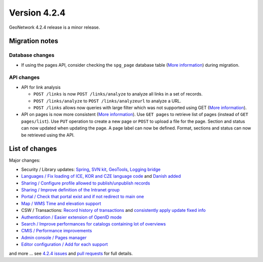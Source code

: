 .. _version-424:

Version 4.2.4
#############

GeoNetwork 4.2.4 release is a minor release.

Migration notes
---------------

Database changes
~~~~~~~~~~~~~~~~

* If using the pages API, consider checking the ``spg_page`` database table (`More information <https://github.com/geonetwork/core-geonetwork/pull/7005>`__) during migration.

API changes
~~~~~~~~~~~

* API for link analysis

  * ``POST /links`` is now ``POST /links/analyze`` to analyze all links in a set of records.

  * ``POST /links/analyze`` to ``POST /links/analyzeurl`` to analyze a URL.

  * ``POST /links`` allows now queries with large filter which was not supported using GET (`More information <https://github.com/geonetwork/core-geonetwork/pull/7022>`__).

* API on pages is now more consistent (`More information <https://github.com/geonetwork/core-geonetwork/pull/6788>`__). Use ``GET pages`` to retrieve list of pages (instead of ``GET pages/list``). Use ``PUT`` operation to create a new page or ``POST`` to upload a file for the page. Section and status can now updated when updating the page. A page label can now be defined. Format, sections and status can now be retrieved using the API.


.. figure:: img/424-pagesapi.png




List of changes
---------------

Major changes:

* Security / Library updates: `Spring <https://github.com/geonetwork/core-geonetwork/pull/7023>`_, `SVN kit <https://github.com/geonetwork/core-geonetwork/pull/7017>`_, `GeoTools <https://github.com/geonetwork/core-geonetwork/pull/6925>`_, `Logging bridge <https://github.com/geonetwork/core-geonetwork/pull/6904>`_

* `Languages / Fix loading of ICE, KOR and CZE language code <https://github.com/geonetwork/core-geonetwork/pull/7055>`_ and `Danish added <https://github.com/geonetwork/core-geonetwork/pull/6933>`_

* `Sharing / Configure profile allowed to publish/unpublish records <https://github.com/geonetwork/core-geonetwork/pull/6956>`_

* `Sharing / Improve definition of the Intranet group <https://github.com/geonetwork/core-geonetwork/pull/6894>`_

* `Portal / Check that portal exist and if not redirect to main one <https://github.com/geonetwork/core-geonetwork/pull/7034>`_

* `Map / WMS Time and elevation support <https://github.com/geonetwork/core-geonetwork/pull/6820>`_

* CSW / Transactions: `Record history of transactions <https://github.com/geonetwork/core-geonetwork/pull/7016>`_ and `consistently apply update fixed info <https://github.com/geonetwork/core-geonetwork/pull/7004>`_

* `Authentication / Easier extension of OpenID mode <https://github.com/geonetwork/core-geonetwork/pull/6965>`_

* `Search / Improve performances for catalogs containing lot of overviews <https://github.com/geonetwork/core-geonetwork/pull/6895>`_

* `CMIS / Performance improvements <https://github.com/geonetwork/core-geonetwork/pull/6893>`_

* `Admin console / Pages manager <https://github.com/geonetwork/core-geonetwork/pull/6788>`_

* `Editor configuration / Add for each support <https://github.com/geonetwork/core-geonetwork/pull/6907>`_



and more ... see `4.2.4 issues <https://github.com/geonetwork/core-geonetwork/issues?q=is%3Aissue+milestone%3A4.2.4+is%3Aclosed>`_ and
`pull requests <https://github.com/geonetwork/core-geonetwork/pulls?page=3&q=is%3Apr+milestone%3A4.2.4+is%3Aclosed>`_ for full details.

